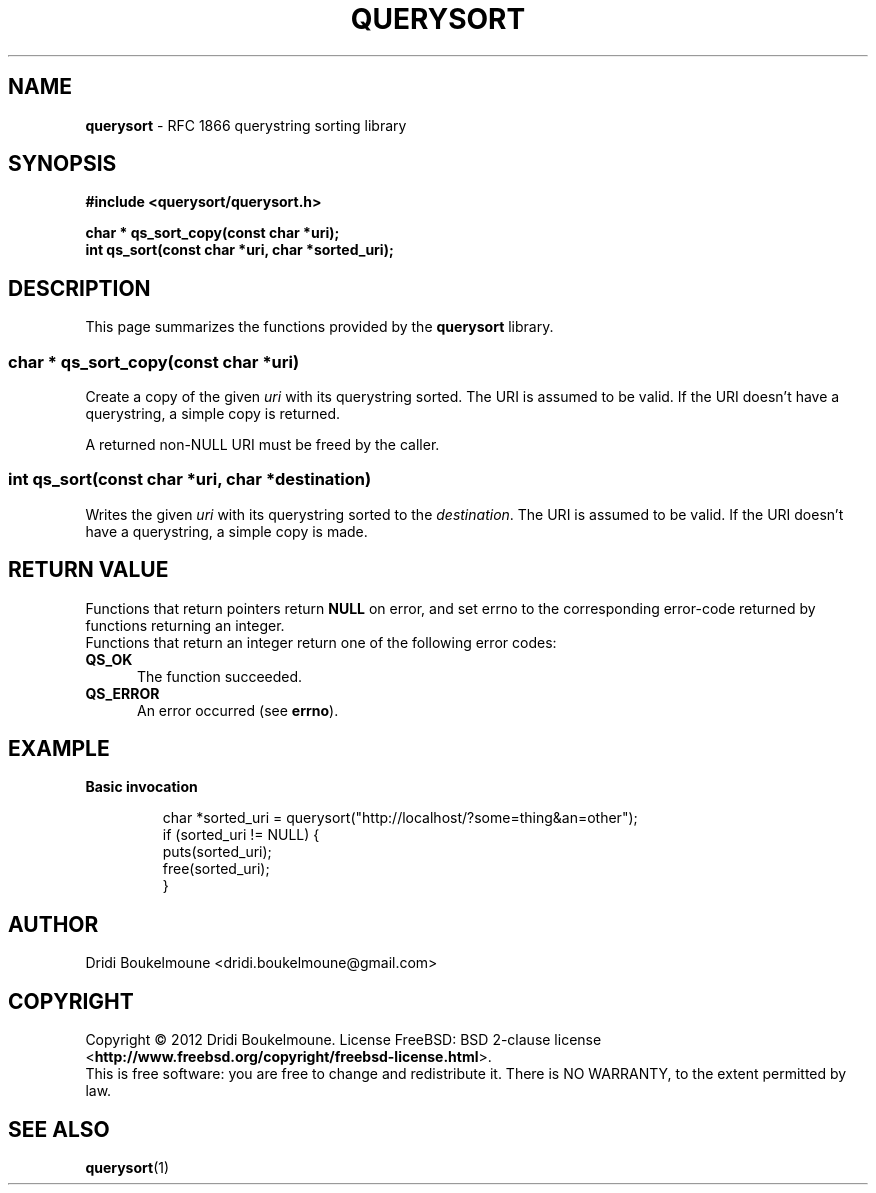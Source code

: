 .
.TH QUERYSORT 3
.
.SH "NAME"
\fBquerysort\fR \- RFC 1866 querystring sorting library
.
.SH "SYNOPSIS"
.nf 
\fB#include <querysort/querysort.h>\fR
.PP 
\fBchar * qs_sort_copy(const char *uri);\fR
\fBint qs_sort(const char *uri, char *sorted_uri);\fR
.fi 
.SH "DESCRIPTION"
.
This page summarizes the functions provided by the \fBquerysort\fP library.
.
.SS char * qs_sort_copy(const char *uri)
.PP
Create a copy of the given \fIuri\fR with its querystring sorted. The URI is
assumed to be valid. If the URI doesn't have a querystring, a simple copy is
returned.
.PP
A returned non-NULL URI must be freed by the caller.
.
.SS int qs_sort(const char *uri, char *destination)
.PP
Writes the given \fIuri\fR with its querystring sorted to the \fIdestination\fR.
The URI is assumed to be valid. If the URI doesn't have a querystring, a simple
copy is made.
.
.SH "RETURN VALUE"
Functions that return pointers return \fBNULL\fR on error, and set errno to the
corresponding error\-code returned by functions returning an integer.
.br 
Functions that return an integer return one of the following error codes:
.TP 5
.B QS_OK
The function succeeded.
.TP 5
.B QS_ERROR
An error occurred (see \fBerrno\fR).
.
.SH "EXAMPLE"
.PP
.B Basic invocation
.IP 
char *sorted_uri = querysort("http://localhost/?some=thing&an=other");
.br
if (sorted_uri != NULL) {
.br
    puts(sorted_uri);
.br
    free(sorted_uri);
.br
}
.SH "AUTHOR"
Dridi Boukelmoune <dridi.boukelmoune@gmail.com>
.
.SH "COPYRIGHT"
.PP 
Copyright \(co 2012 Dridi Boukelmoune. License FreeBSD: BSD 2\-clause license
.RB < http://www.freebsd.org/copyright/freebsd\-license.html >.
.br 
This is free software: you are free to change and redistribute it.
There is NO WARRANTY, to the extent permitted by law.
.
.SH "SEE ALSO"
\fBquerysort\fR(1)

